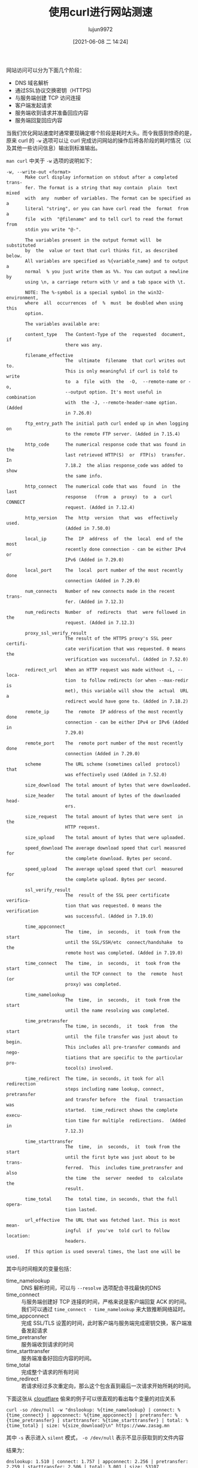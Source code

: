 #+TITLE: 使用curl进行网站测速
#+AUTHOR: lujun9972
#+TAGS: linux和它的小伙伴
#+DATE: [2021-06-08 二 14:24]
#+LANGUAGE:  zh-CN
#+STARTUP:  inlineimages
#+OPTIONS:  H:6 num:nil toc:t \n:nil ::t |:t ^:nil -:nil f:t *:t <:nil

网站访问可以分为下面几个阶段：

+ DNS 域名解析
+ 通过SSL协议交换密钥（HTTPS)
+ 与服务端创建 TCP 访问连接
+ 客户端发起请求
+ 服务端收到请求并准备回应内容
+ 服务端回复回应内容

当我们优化网站速度时通常要现确定哪个阶段是耗时大头。而令我感到惊奇的是，原来 curl 的 =-w= 选项可以让 curl 完成访问网站的操作后将各阶段的耗时情况（以及其他一些访问信息）输出到标准输出。

=man curl= 中关于 =-w= 选项的说明如下：
#+begin_example
  -w, --write-out <format>
         Make curl display information on stdout after a completed trans‐
         fer. The format is a string that may contain  plain  text  mixed
         with  any  number of variables. The format can be specified as a
         literal "string", or you can have curl read the  format  from  a
         file  with  "@filename" and to tell curl to read the format from
         stdin you write "@-".

         The variables present in the output format will  be  substituted
         by  the  value or text that curl thinks fit, as described below.
         All variables are specified as %{variable_name} and to output  a
         normal  % you just write them as %%. You can output a newline by
         using \n, a carriage return with \r and a tab space with \t.

         NOTE: The %-symbol is a special symbol in the win32-environment,
         where  all  occurrences  of  %  must  be doubled when using this
         option.

         The variables available are:

         content_type   The Content-Type of the  requested  document,  if
                        there was any.

         filename_effective
                        The  ultimate  filename  that curl writes out to.
                        This is only meaningful if curl is told to  write
                        to  a  file  with  the  -O,  --remote-name or -o,
                        --output option. It's most useful in  combination
                        with  the -J, --remote-header-name option. (Added
                        in 7.26.0)

         ftp_entry_path The initial path curl ended up in when logging on
                        to the remote FTP server. (Added in 7.15.4)

         http_code      The numerical response code that was found in the
                        last retrieved HTTP(S)  or  FTP(s)  transfer.  In
                        7.18.2  the alias response_code was added to show
                        the same info.

         http_connect   The numerical code that was  found  in  the  last
                        response   (from  a  proxy)  to  a  curl  CONNECT
                        request. (Added in 7.12.4)

         http_version   The  http  version  that  was  effectively  used.
                        (Added in 7.50.0)

         local_ip       The  IP  address  of  the  local  end of the most
                        recently done connection - can be either IPv4  or
                        IPv6 (Added in 7.29.0)

         local_port     The  local  port number of the most recently done
                        connection (Added in 7.29.0)

         num_connects   Number of new connects made in the recent  trans‐
                        fer. (Added in 7.12.3)

         num_redirects  Number  of  redirects  that  were followed in the
                        request. (Added in 7.12.3)

         proxy_ssl_verify_result
                        The result of the HTTPS proxy's SSL peer certifi‐
                        cate verification that was requested. 0 means the
                        verification was successful. (Added in 7.52.0)

         redirect_url   When an HTTP request was made without -L, --loca‐
                        tion  to follow redirects (or when --max-redir is
                        met), this variable will show the  actual  URL  a
                        redirect would have gone to. (Added in 7.18.2)

         remote_ip      The  remote  IP address of the most recently done
                        connection - can be either IPv4 or IPv6 (Added in
                        7.29.0)

         remote_port    The  remote port number of the most recently done
                        connection (Added in 7.29.0)

         scheme         The URL scheme (sometimes called  protocol)  that
                        was effectively used (Added in 7.52.0)

         size_download  The total amount of bytes that were downloaded.

         size_header    The total amount of bytes of the downloaded head‐
                        ers.

         size_request   The total amount of bytes that were sent  in  the
                        HTTP request.

         size_upload    The total amount of bytes that were uploaded.

         speed_download The average download speed that curl measured for
                        the complete download. Bytes per second.

         speed_upload   The average upload speed that curl  measured  for
                        the complete upload. Bytes per second.

         ssl_verify_result
                        The  result of the SSL peer certificate verifica‐
                        tion that was requested. 0 means the verification
                        was successful. (Added in 7.19.0)

         time_appconnect
                        The  time,  in  seconds,  it  took from the start
                        until the SSL/SSH/etc  connect/handshake  to  the
                        remote host was completed. (Added in 7.19.0)

         time_connect   The  time,  in  seconds,  it  took from the start
                        until the TCP connect  to  the  remote  host  (or
                        proxy) was completed.

         time_namelookup
                        The  time,  in  seconds,  it  took from the start
                        until the name resolving was completed.

         time_pretransfer
                        The time, in seconds,  it  took  from  the  start
                        until  the file transfer was just about to begin.
                        This includes all pre-transfer commands and nego‐
                        tiations that are specific to the particular pro‐
                        tocol(s) involved.

         time_redirect  The time, in seconds, it took for all redirection
                        steps including name lookup, connect, pretransfer
                        and transfer before  the  final  transaction  was
                        started.  time_redirect shows the complete execu‐
                        tion time for multiple  redirections.  (Added  in
                        7.12.3)

         time_starttransfer
                        The  time,  in  seconds,  it  took from the start
                        until the first byte was just about to be  trans‐
                        ferred.  This  includes time_pretransfer and also
                        the time  the  server  needed  to  calculate  the
                        result.

         time_total     The  total time, in seconds, that the full opera‐
                        tion lasted.

         url_effective  The URL that was fetched last. This is most mean‐
                        ingful  if  you've  told curl to follow location:
                        headers.

         If this option is used several times, the last one will be used.
#+end_example

其中与时间相关的变量包括：
+ time_namelookup :: DNS 解析时间，可以与 =--resolve= 选项配合寻找最快的DNS
+ time_connect :: 与服务端创建好 TCP 连接的时间，严格来说是客户端回复 ACK 的时间。我们可以通过 =time_connect - time_namelookup= 来大致推断网络延时。
+ time_appconnect :: 完成 SSL/TLS 设置的时间，此时客户端与服务端完成密钥交换，客户端准备发起请求
+ time_pretransfer :: 服务端收到请求的时间
+ time_starttransfer :: 服务端准备好回应内容的时间。
+ time_total :: 完成整个请求的所有时间
+ time_redirect :: 若请求经过多次重定向，那么这个包含直到最后一次请求开始所耗的时间。

下面这张从 [[https://blog.cloudflare.com/a-question-of-timing/][cloudflare]] 偷来的例子可以很直观的看出每个变量的对应关系

#+begin_src shell
curl -so /dev/null -w "dnslookup: %{time_namelookup} | connect: %{time_connect} | appconnect: %{time_appconnect} | pretransfer: %{time_pretransfer} | starttransfer: %{time_starttransfer} | total: %{time_total} | size: %{size_download}\n" https://www.zasag.mn
#+end_src

其中 =-s= 表示进入 =silent= 模式， =-o /dev/null= 表示不显示获取到的文件内容

结果为：
#+begin_example
  dnslookup: 1.510 | connect: 1.757 | appconnect: 2.256 | pretransfer: 2.259 | starttransfer: 2.506 | total: 3.001 | size: 53107
#+end_example

图示如下：
[[file:images/timingOfHTTPS.png]]
